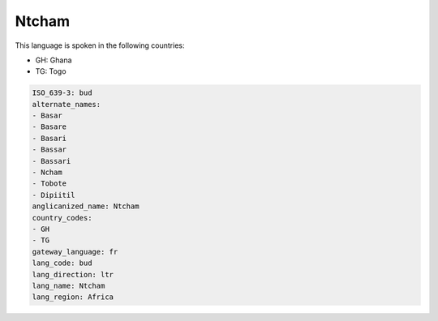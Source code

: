 .. _bud:

Ntcham
======

This language is spoken in the following countries:

* GH: Ghana
* TG: Togo

.. code-block:: yaml

    ISO_639-3: bud
    alternate_names:
    - Basar
    - Basare
    - Basari
    - Bassar
    - Bassari
    - Ncham
    - Tobote
    - Dipiitil
    anglicanized_name: Ntcham
    country_codes:
    - GH
    - TG
    gateway_language: fr
    lang_code: bud
    lang_direction: ltr
    lang_name: Ntcham
    lang_region: Africa
    
